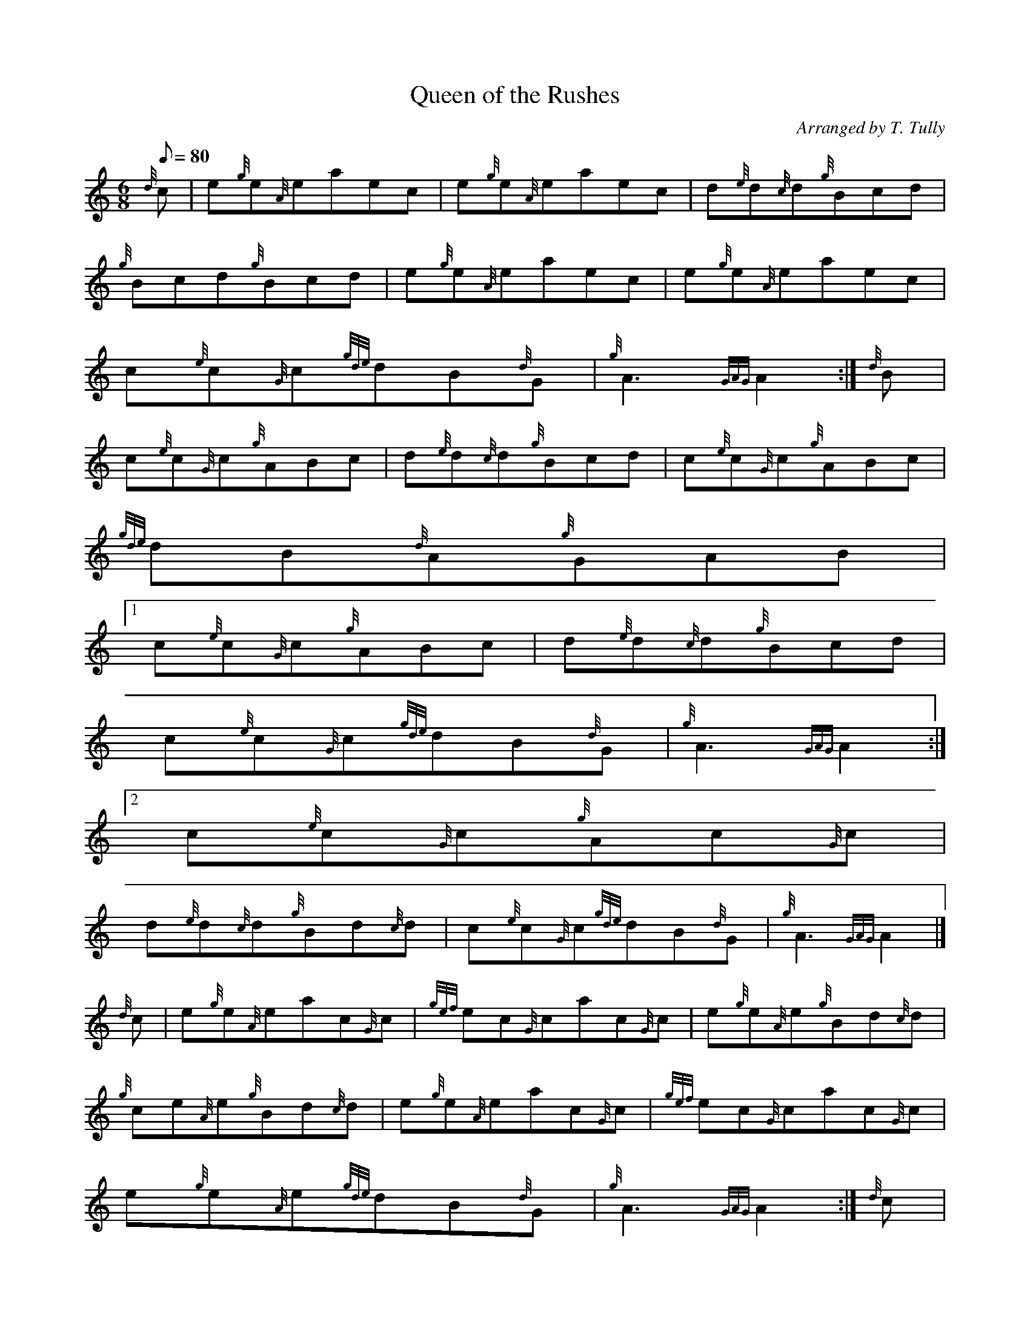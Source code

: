 X:1
T:Queen of the Rushes
M:6/8
L:1/8
Q:80
C:Arranged by T. Tully
S:Jig
K:HP
{d}c | \
e{g}e{A}eaec | \
e{g}e{A}eaec | \
d{e}d{c}d{g}Bcd |
{g}Bcd{g}Bcd | \
e{g}e{A}eaec | \
e{g}e{A}eaec |
c{e}c{G}c{gde}dB{d}G | \
{g}A3{GAG}A2 :| \
{d}B |
c{e}c{G}c{g}ABc | \
d{e}d{c}d{g}Bcd | \
c{e}c{G}c{g}ABc |
{gde}dB{d}A{g}GAB|1
c{e}c{G}c{g}ABc | \
d{e}d{c}d{g}Bcd |
c{e}c{G}c{gde}dB{d}G | \
{g}A3{GAG}A2:|2
c{e}c{G}c{g}Ac{G}c |
d{e}d{c}d{g}Bd{c}d | \
c{e}c{G}c{gde}dB{d}G | \
{g}A3{GAG}A2|]
{d}c | \
e{g}e{A}eac{G}c | \
{gef}ec{G}cac{G}c | \
e{g}e{A}e{g}Bd{c}d |
{g}ce{A}e{g}Bd{c}d | \
e{g}e{A}eac{G}c | \
{gef}ec{G}cac{G}c |
e{g}e{A}e{gde}dB{d}G | \
{g}A3{GAG}A2 :| \
{d}c |
e{g}e{A}e{g}Ac{G}c | \
d{e}d{c}d{g}GB{G}B | \
e{g}e{A}e{g}Ac{G}c |
{gde}dB{d}A{g}GAB|1
c{e}c{G}c{g}ABc | \
d{e}d{c}d{g}Bcd |
e{g}e{A}e{gde}dA{d}G | \
{g}A3{GAG}A2:|2
c{e}c{G}c{g}Ac{G}c |
d{e}d{c}d{g}Bd{c}d | \
e{g}e{A}e{gde}dA{d}G | \
{g}A3{GAG}A2|]
{d}c | \
e{g}e{A}e{ag}a3 | \
ce{A}e{ag}a3 | \
df{e}f{g}Bd{c}d |
{g}cde{g}Bcd | \
e{g}e{A}e{ag}a3 | \
ce{A}e{ag}a3 |
ge{A}e{gde}dB{d}G | \
{g}A3{GAG}A2 :|

